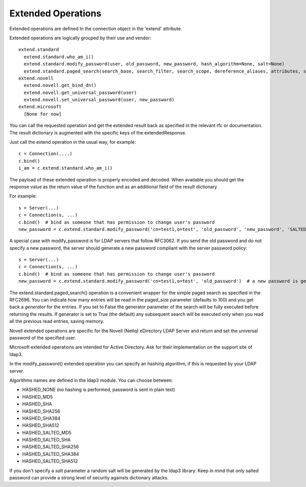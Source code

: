 ===================
Extended Operations
===================

Extended operations are defined In the connection object in the 'extend' attribute.

Extended operations are logically grouped by their use and vendor::

    extend.standard
      extend.standard.who_am_i()
      extend.standard.modify_password(user, old_password, new_password, hash_algorithm=None, salt=None)
      extend.standard.paged_search(search_base, search_filter, search_scope, dereference_aliases, attributes, size_limit, time_limit, types_only, get_operational_attributes, controls, paged_size, paged_criticality, generator)
    extend.novell
      extend.novell.get_bind_dn()
      extend.novell.get_universal_password(user)
      extend.novell.set_universal_password(user, new_password)
    extend.microsoft
      [None for now]

You can call the requested operation and get the extended result back as specified in the relevant rfc or documentation. The result dictionary is augmented with the specific keys of the extendedResponse.


Just call the extend operation in the usual way, for example::

    c = Connection(....)
    c.bind()
    i_am = c.extend.standard.who_am_i()

The payload of these extended operation is properly encoded and decoded. When available you should get the response value as the return value of the function and as an additional field of the result dictionary

For example::

    s = Server(...)
    c = Connection(s, ...)
    c.bind()  # bind as someone that has permission to change user's password
    new_password = c.extend.standard.modify_password('cn=test1,o=test', 'old_password', 'new_password', 'SALTED_SHA256')  # a new password is set, hashed with sha256 and a random salt


A special case with modify_password is for LDAP servers that follow RFC3062. If you send the old password and do not specify
a new password, the server should generate a new password compliant with the server password policy::

    s = Server(...)
    c = Connection(s, ...)
    c.bind()  # bind as someone that has permission to change user's password
    new_password = c.extend.standard.modify_password('cn=test1,o=test', 'old_password')  # a new password is generated by the server if compliant with RFC3062


The extend.standard.paged_search() operation is a convenient wrapper for the simple paged search as specified in the
RFC2696. You can indicate how many entries will be read in the paged_size parameter (defaults to 100) and you get back
a *generator* for the entries.
If you set to False the generator parameter of the search will be fully executed before returning the results.
If generator is set to True (the default) any subsequent search will be executed only when you read all the previous
read entries, saving memory.

Novell extended operations are specific for the Novell (NetIq) eDirectory LDAP Server and return and set the universal
password of the specified user.

Microsoft extended operations are intended for Active Directory. Ask for their implementation on the support site of ldap3.

In the modify_password() extended operation you can specify an hashing algorithm, if this is requested by your LDAP server.

Algorithms names are defined in the ldap3 module. You can choose between:

* HASHED_NONE (no hashing is performed, password is sent in plain text)
* HASHED_MD5
* HASHED_SHA
* HASHED_SHA256
* HASHED_SHA384
* HASHED_SHA512
* HASHED_SALTED_MD5
* HASHED_SALTED_SHA
* HASHED_SALTED_SHA256
* HASHED_SALTED_SHA384
* HASHED_SALTED_SHA512

If you don't specify a *salt* parameter a random salt will be generated by the ldap3 library. Keep in mind that only
salted password can provide a strong level of security againsts dictionary attacks.


